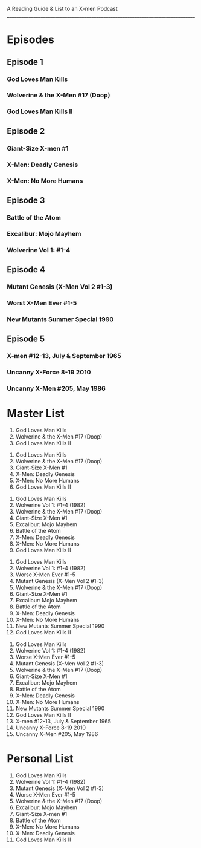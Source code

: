 # Battle of the Atom
A Reading Guide & List to an X-men Podcast
________________________________________________________________________________
* Episodes
** Episode 1
*** God Loves Man Kills
*** Wolverine & the X-Men #17 (Doop)
*** God Loves Man Kills II
** Episode 2
*** Giant-Size X-men #1
*** X-Men: Deadly Genesis
*** X-Men: No More Humans
** Episode 3
*** Battle of the Atom
*** Excalibur: Mojo Mayhem
*** Wolverine Vol 1: #1-4
** Episode 4
*** Mutant Genesis (X-Men Vol 2 #1-3)
*** Worst X-Men Ever #1-5
*** New Mutants Summer Special 1990
** Episode 5
*** X-men #12-13, July & September 1965
*** Uncanny X-Force 8-19 2010
*** Uncanny X-Men #205, May 1986
* Master List
:Episode-1:
1. God Loves Man Kills
2. Wolverine & the X-Men #17 (Doop)
3. God Loves Man Kills II
:END:
:Episode-2:
1. God Loves Man Kills
2. Wolverine & the X-Men #17 (Doop)
3. Giant-Size X-Men #1
4. X-Men: Deadly Genesis
5. X-Men: No More Humans
6. God Loves Man Kills II
:END:
:Episode-3:
1. God Loves Man Kills
2. Wolverine Vol 1: #1-4 (1982)
3. Wolverine & the X-Men #17 (Doop)
4. Giant-Size X-Men #1
5. Excalibur: Mojo Mayhem
6. Battle of the Atom
7. X-Men: Deadly Genesis
8. X-Men: No More Humans
9. God Loves Man Kills II
:END:
:Episode-4:
1. God Loves Man Kills
2. Wolverine Vol 1: #1-4 (1982)
3. Worse X-Men Ever #1-5
4. Mutant Genesis (X-Men Vol 2 #1-3)
5. Wolverine & the X-Men #17 (Doop)
6. Giant-Size X-Men #1
7. Excalibur: Mojo Mayhem
8. Battle of the Atom
9. X-Men: Deadly Genesis
10. X-Men: No More Humans
11. New Mutants Summer Special 1990
12. God Loves Man Kills II
:END:
:Episode-5:
1. God Loves Man Kills
2. Wolverine Vol 1: #1-4 (1982)
3. Worse X-Men Ever #1-5
4. Mutant Genesis (X-Men Vol 2 #1-3)
5. Wolverine & the X-Men #17 (Doop)
6. Giant-Size X-Men #1
7. Excalibur: Mojo Mayhem
8. Battle of the Atom
9. X-Men: Deadly Genesis
10. X-Men: No More Humans
11. New Mutants Summer Special 1990
12. God Loves Man Kills II
999. X-men #12-13, July & September 1965
999. Uncanny X-Force 8-19 2010
999. Uncanny X-Men #205, May 1986
:END:

* Personal List
1. God Loves Man Kills
2. Wolverine Vol 1: #1-4 (1982)
3. Mutant Genesis (X-Men Vol 2 #1-3)
4. Worse X-Men Ever #1-5
5. Wolverine & the X-Men #17 (Doop)
6. Excalibur: Mojo Mayhem
7. Giant-Size X-men #1
8. Battle of the Atom
9. X-Men: No More Humans
10. X-Men: Deadly Genesis
11. God Loves Man Kills II
